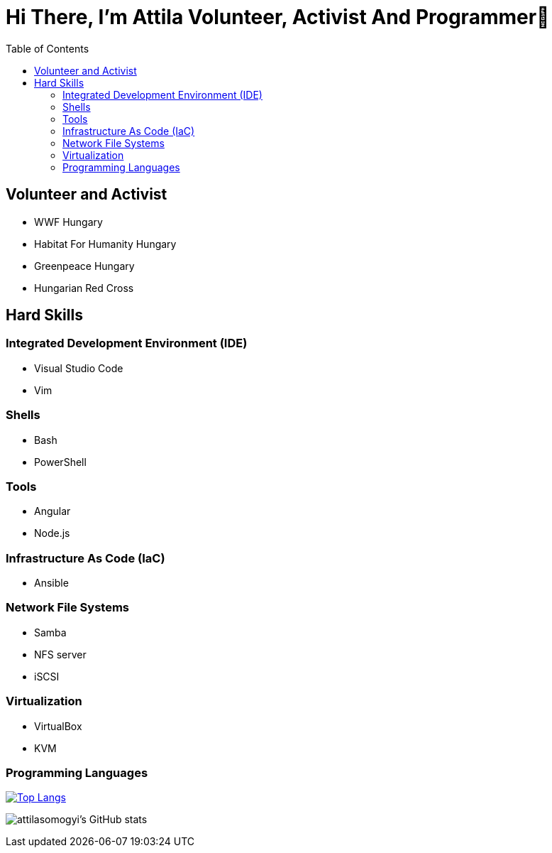:toc:
= Hi There, I’m Attila Volunteer, Activist And Programmer👋

== Volunteer and Activist

* WWF Hungary
* Habitat For Humanity Hungary
* Greenpeace Hungary
* Hungarian Red Cross

== Hard Skills

=== Integrated Development Environment (IDE)

* Visual Studio Code
* Vim

=== Shells

* Bash
* PowerShell

=== Tools

* Angular
* Node.js

=== Infrastructure As Code (IaC)

* Ansible

=== Network File Systems

* Samba
* NFS server
* iSCSI

=== Virtualization

* VirtualBox
* KVM

=== Programming Languages

https://github.com/attilasomogyi/attilasomogyi[image:https://github-readme-stats.vercel.app/api/top-langs/?username=attilasomogyi&langs_count=10[Top
Langs]]

image:https://github-readme-stats.vercel.app/api?username=attilasomogyi&show_icons=true["attilasomogyi’s
GitHub stats"]
